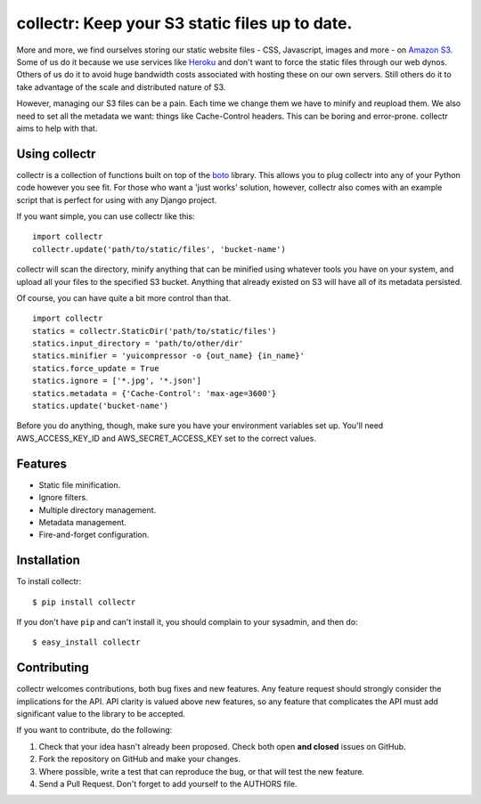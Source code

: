 collectr: Keep your S3 static files up to date.
===============================================

More and more, we find ourselves storing our static website files - CSS,
Javascript, images and more - on `Amazon S3 <http://aws.amazon.com/s3/>`_. Some
of us do it because we use services like `Heroku <http://www.heroku.com/>`_ and
don't want to force the static files through our web dynos. Others of us do it
to avoid huge bandwidth costs associated with hosting these on our own servers.
Still others do it to take advantage of the scale and distributed nature of S3.

However, managing our S3 files can be a pain. Each time we change them we have
to minify and reupload them. We also need to set all the metadata we want:
things like Cache-Control headers. This can be boring and error-prone. collectr
aims to help with that.

Using collectr
--------------

collectr is a collection of functions built on top of the
`boto <https://github.com/boto/boto>`_ library. This allows you to plug
collectr into any of your Python code however you see fit. For those who want a
'just works' solution, however, collectr also comes with an example script that
is perfect for using with any Django project.

If you want simple, you can use collectr like this::

    import collectr
    collectr.update('path/to/static/files', 'bucket-name')

collectr will scan the directory, minify anything that can be minified using
whatever tools you have on your system, and upload all your files to the
specified S3 bucket. Anything that already existed on S3 will have all of its
metadata persisted.

Of course, you can have quite a bit more control than that.

::

    import collectr
    statics = collectr.StaticDir('path/to/static/files')
    statics.input_directory = 'path/to/other/dir'
    statics.minifier = 'yuicompressor -o {out_name} {in_name}'
    statics.force_update = True
    statics.ignore = ['*.jpg', '*.json']
    statics.metadata = {'Cache-Control': 'max-age=3600'}
    statics.update('bucket-name')

Before you do anything, though, make sure you have your environment variables
set up. You'll need AWS_ACCESS_KEY_ID and AWS_SECRET_ACCESS_KEY set to
the correct values.

Features
--------

- Static file minification.
- Ignore filters.
- Multiple directory management.
- Metadata management.
- Fire-and-forget configuration.

Installation
------------

To install collectr::

    $ pip install collectr

If you don't have ``pip`` and can't install it, you should complain to your
sysadmin, and then do::

    $ easy_install collectr

Contributing
------------

collectr welcomes contributions, both bug fixes and new features. Any feature
request should strongly consider the implications for the API. API clarity
is valued above new features, so any feature that complicates the API must add
significant value to the library to be accepted.

If you want to contribute, do the following:

1. Check that your idea hasn't already been proposed. Check both open **and
   closed** issues on GitHub.
2. Fork the repository on GitHub and make your changes.
3. Where possible, write a test that can reproduce the bug, or that will test
   the new feature.
4. Send a Pull Request. Don't forget to add yourself to the AUTHORS file.

